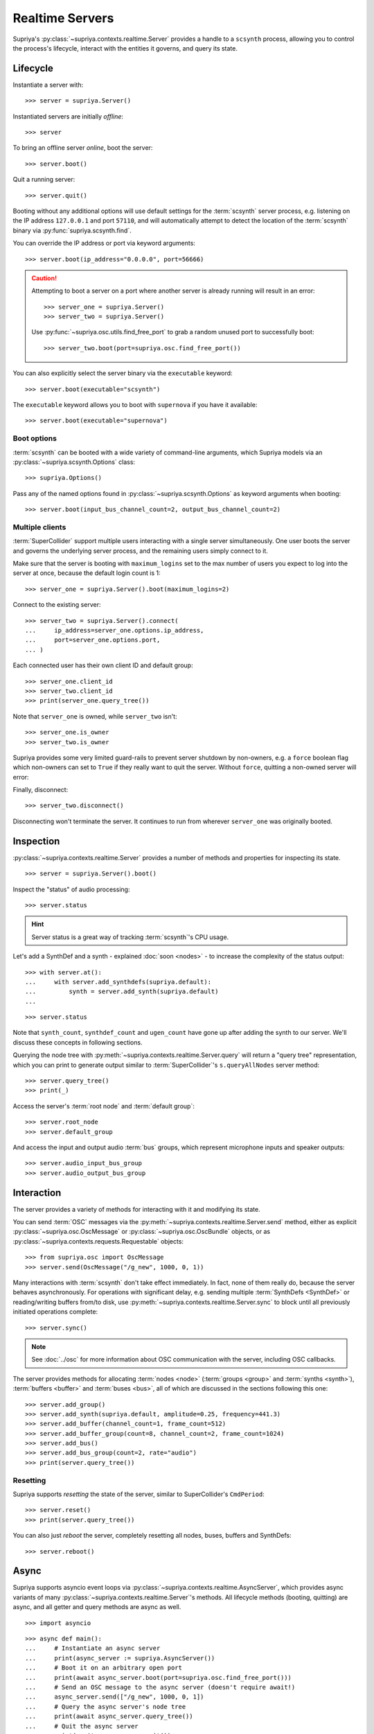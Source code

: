 Realtime Servers
================

Supriya's :py:class:`~supriya.contexts.realtime.Server` provides a handle to a
``scsynth`` process, allowing you to control the process's lifecycle, interact
with the entities it governs, and query its state.

Lifecycle
---------

Instantiate a server with::

    >>> server = supriya.Server()

Instantiated servers are initially *offline*::

    >>> server

To bring an offline server *online*, boot the server::

    >>> server.boot()

Quit a running server::

    >>> server.quit()

Booting without any additional options will use default settings for the
:term:`scsynth` server process, e.g. listening on the IP address ``127.0.0.1``
and port ``57110``, and will automatically attempt to detect the location of the
:term:`scsynth` binary via :py:func:`supriya.scsynth.find`.

You can override the IP address or port via keyword arguments::

    >>> server.boot(ip_address="0.0.0.0", port=56666)

.. book::
    :hide:

    >>> server.quit()

.. caution::

    Attempting to boot a server on a port where another server is already running
    will result in an error::

        >>> server_one = supriya.Server()
        >>> server_two = supriya.Server()

    .. book::
        :allow-exceptions:

        >>> server_one.boot()
        >>> server_two.boot()

    Use :py:func:`~supriya.osc.utils.find_free_port` to grab a random unused port to
    successfully boot::

        >>> server_two.boot(port=supriya.osc.find_free_port())

.. book::
    :hide:

    >>> server_one.quit()
    >>> server_two.quit()

You can also explicitly select the server binary via the ``executable`` keyword::

    >>> server.boot(executable="scsynth")

.. book::
    :hide:

    >>> server.quit()

The ``executable`` keyword allows you to boot with ``supernova`` if you have it available::

    >>> server.boot(executable="supernova")

.. book::
    :hide:

    >>> server.quit()

Boot options
````````````

:term:`scsynth` can be booted with a wide variety of command-line arguments,
which Supriya models via an :py:class:`~supriya.scsynth.Options` class::

    >>> supriya.Options()

Pass any of the named options found in :py:class:`~supriya.scsynth.Options` as
keyword arguments when booting::

    >>> server.boot(input_bus_channel_count=2, output_bus_channel_count=2)

.. book::
    :hide:

    >>> server.quit()

Multiple clients
````````````````

:term:`SuperCollider` support multiple users interacting with a single server
simultaneously. One user boots the server and governs the underlying server
process, and the remaining users simply connect to it.

Make sure that the server is booting with ``maximum_logins`` set to the max
number of users you expect to log into the server at once, because the default
login count is 1::

    >>> server_one = supriya.Server().boot(maximum_logins=2)

Connect to the existing server::

    >>> server_two = supriya.Server().connect(
    ...     ip_address=server_one.options.ip_address,
    ...     port=server_one.options.port,
    ... )

Each connected user has their own client ID and default group::

    >>> server_one.client_id
    >>> server_two.client_id
    >>> print(server_one.query_tree())

Note that ``server_one`` is owned, while ``server_two`` isn't::

    >>> server_one.is_owner
    >>> server_two.is_owner

Supriya provides some very limited guard-rails to prevent server shutdown by
non-owners, e.g. a ``force`` boolean flag which non-owners can set to ``True``
if they really want to quit the server. Without ``force``, quitting a non-owned
server will error:

.. book::
    :allow-exceptions:

    >>> server_two.quit()

Finally, disconnect::

   >>> server_two.disconnect()

Disconnecting won't terminate the server. It continues to run from wherever
``server_one`` was originally booted.

.. book::
    :hide:

    >>> server_one.quit()

Inspection
----------

:py:class:`~supriya.contexts.realtime.Server` provides a number of methods and
properties for inspecting its state.

::

    >>> server = supriya.Server().boot()

Inspect the "status" of audio processing::

    >>> server.status

.. hint::

    Server status is a great way of tracking :term:`scsynth`'s CPU usage.

Let's add a SynthDef and a synth - explained :doc:`soon <nodes>` - to increase the
complexity of the status output::

    >>> with server.at():
    ...     with server.add_synthdefs(supriya.default):
    ...         synth = server.add_synth(supriya.default)
    ...

.. book::
    :hide:

    >>> server.sync()
    >>> supriya.contexts.requests.QueryStatus().communicate(server=server)

::

    >>> server.status

Note that ``synth_count``, ``synthdef_count`` and ``ugen_count`` have gone up
after adding the synth to our server.  We'll discuss these concepts in
following sections.

Querying the node tree with :py:meth:`~supriya.contexts.realtime.Server.query`
will return a "query tree" representation, which you can print to generate
output similar to :term:`SuperCollider`'s ``s.queryAllNodes`` server method::

    >>> server.query_tree()
    >>> print(_)

Access the server's :term:`root node` and :term:`default group`::

    >>> server.root_node
    >>> server.default_group

And access the input and output audio :term:`bus` groups, which represent
microphone inputs and speaker outputs::

    >>> server.audio_input_bus_group
    >>> server.audio_output_bus_group

.. book::
    :hide:

    >>> server.quit()

Interaction
-----------

.. book::
    :hide:

    >>> server.boot()
    >>> server.add_synthdefs(supriya.default)
    >>> server.sync()

The server provides a variety of methods for interacting with it and modifying
its state.

You can send :term:`OSC` messages via the
:py:meth:`~supriya.contexts.realtime.Server.send` method, either as
explicit :py:class:`~supriya.osc.OscMessage` or
:py:class:`~supriya.osc.OscBundle` objects, or as
:py:class:`~supriya.contexts.requests.Requestable` objects::

    >>> from supriya.osc import OscMessage
    >>> server.send(OscMessage("/g_new", 1000, 0, 1))

Many interactions with :term:`scsynth` don't take effect immediately. In fact,
none of them really do, because the server behaves asynchronously. For
operations with significant delay, e.g. sending multiple :term:`SynthDefs
<SynthDef>` or reading/writing buffers from/to disk, use
:py:meth:`~supriya.contexts.realtime.Server.sync` to block until all previously
initiated operations complete::

    >>> server.sync()

..  note:: See :doc:`../osc` for more information about OSC communication with
    the server, including OSC callbacks.

The server provides methods for allocating :term:`nodes <node>` (:term:`groups
<group>` and :term:`synths <synth>`), :term:`buffers <buffer>` and :term:`buses
<bus>`, all of which are discussed in the sections following this one::

    >>> server.add_group()
    >>> server.add_synth(supriya.default, amplitude=0.25, frequency=441.3)
    >>> server.add_buffer(channel_count=1, frame_count=512)
    >>> server.add_buffer_group(count=8, channel_count=2, frame_count=1024)
    >>> server.add_bus()
    >>> server.add_bus_group(count=2, rate="audio")
    >>> print(server.query_tree())

Resetting
`````````

Supriya supports *resetting* the state of the server, similar to
SuperCollider's ``CmdPeriod``::

    >>> server.reset()
    >>> print(server.query_tree())

You can also just *reboot* the server, completely resetting all nodes, buses,
buffers and SynthDefs::

    >>> server.reboot()

.. book::
    :hide:

    >>> server.quit()

Async
-----

Supriya supports asyncio event loops via
:py:class:`~supriya.contexts.realtime.AsyncServer`, which provides async
variants of many :py:class:`~supriya.contexts.realtime.Server`'s methods. All
lifecycle methods (booting, quitting) are async, and all getter and query
methods are async as well.

::

    >>> import asyncio

::

    >>> async def main():
    ...     # Instantiate an async server
    ...     print(async_server := supriya.AsyncServer())
    ...     # Boot it on an arbitrary open port
    ...     print(await async_server.boot(port=supriya.osc.find_free_port()))
    ...     # Send an OSC message to the async server (doesn't require await!)
    ...     async_server.send(["/g_new", 1000, 0, 1])
    ...     # Query the async server's node tree
    ...     print(await async_server.query_tree())
    ...     # Quit the async server
    ...     print(await async_server.quit())
    ...

::

    >>> asyncio.run(main())

Use :py:class:`~supriya.contexts.realtime.AsyncServer` with
:py:class:`~supriya.clocks.asynchronous.AsyncClock` to integrate with
eventloop-driven libraries like `aiohttp`_, `python-prompt-toolkit`_ and
`pymonome`_.

Lower level APIs
----------------

You can kill all running ``scsynth`` processes via :py:func:`supriya.scsynth.kill`::

    >>> supriya.scsynth.kill()

Get access to the server's underlying process management subsystem via
:py:attr:`~supriya.contexts.realtime.Server.process_protocol`::

    >>> server.process_protocol

Get access to the server's underlying OSC subsystem via
:py:attr:`~supriya.contexts.realtime.Server.osc_protocol`::

    >>> server.osc_protocol

.. note::

    :py:class:`~supriya.contexts.realtime.Server` manages its :term:`scsynth`
    subprocess and OSC communication via
    :py:class:`~supriya.scsynth.SyncProcessProtocol` and
    :py:class:`~supriya.osc.ThreadedOscProtocol` objects while the
    :py:class:`~supriya.contexts.realtime.AsyncServer` discussed later uses
    :py:class:`~supriya.scsynth.AsyncProcessProtocol` and
    :py:class:`~supriya.osc.AsyncOscProtocol` objects.

.. _aiohttp: https://docs.aiohttp.org/
.. _python-prompt-toolkit: https://python-prompt-toolkit.readthedocs.io/
.. _pymonome: https://github.com/artfwo/pymonome
